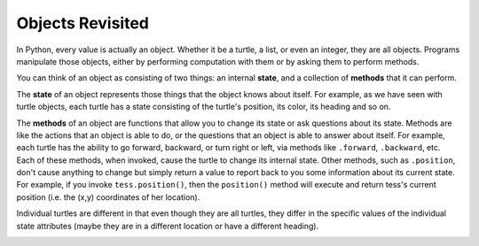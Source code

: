 ..  Copyright (C)  Brad Miller, David Ranum, Jeffrey Elkner, Peter Wentworth, Allen B. Downey, Chris
    Meyers, and Dario Mitchell. Permission is granted to copy, distribute
    and/or modify this document under the terms of the GNU Free Documentation
    License, Version 1.3 or any later version published by the Free Software
    Foundation; with Invariant Sections being Forward, Prefaces, and
    Contributor List, no Front-Cover Texts, and no Back-Cover Texts. A copy of
    the license is included in the section entitled "GNU Free Documentation
    License".

Objects Revisited
-----------------

In Python, every value is actually an object. Whether it be a turtle, a list, or even an integer, they are all objects. Programs manipulate those objects, either by performing computation with them or by asking them to perform methods.

You can think of an object as consisting of two things: an internal **state**, and a collection of **methods** that it can perform.

The **state** of an object represents those things that the object knows about itself. For example, as we have seen with turtle objects, each turtle has a state consisting of the turtle's position, its color, its heading and so on.

The **methods** of an object are functions that allow you to change its state or ask questions about its state. Methods are like the actions that an object is able to do, or the questions that an object is able to answer about itself. For example, each turtle has the ability to go forward, backward, or turn right or left, via methods like ``.forward``, ``.backward``, etc. Each of these methods, when invoked, cause the turtle to change its internal state. Other methods, such as ``.position``, don't cause anything to change but simply return a value to report back to you some information about its current state. For example, if you invoke ``tess.position()``, then the ``position()`` method will execute and return tess's current position (i.e. the (x,y) coordinates of her location).

Individual turtles are different in that even though they are all turtles, they differ in the specific values of the individual state attributes (maybe they are in a different location or have a different heading).

.. image:: Figures/objectpic1.png
   :alt: Simple object has state and methods




.. index:: compound data type
